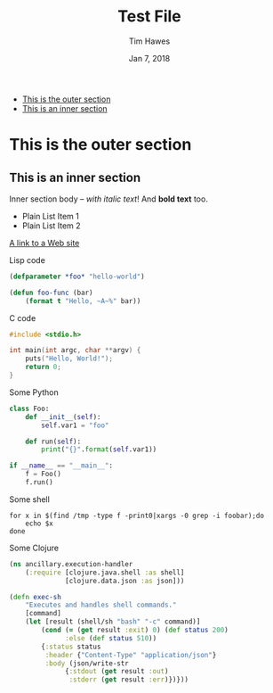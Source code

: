 #+title: Test File
#+author: Tim Hawes
#+date: Jan 7, 2018

-  [[#orgb88c682][This is the outer section]]
-  [[#orgd69617c][This is an inner section]]

* This is the outer section

** This is an inner section

Inner section body -- /with italic text/! And *bold text* too.

-  Plain List Item 1
-  Plain List Item 2

[[http://eigenhombre.com][A link to a Web site]]

Lisp code

#+BEGIN_SRC lisp
    (defparameter *foo* "hello-world")

    (defun foo-func (bar)
        (format t "Hello, ~A~%" bar))
#+END_SRC

C code

#+BEGIN_SRC c
    #include <stdio.h>

    int main(int argc, char **argv) {
        puts("Hello, World!");
        return 0;
    }
#+END_SRC

Some Python

#+BEGIN_SRC python
    class Foo:
        def __init__(self):
            self.var1 = "foo"

        def run(self):
            print("{}".format(self.var1))

    if __name__ == "__main__":
        f = Foo()
        f.run()
#+END_SRC

Some shell

#+BEGIN_SRC shell
    for x in $(find /tmp -type f -print0|xargs -0 grep -i foobar);do
        echo $x
    done
#+END_SRC

Some Clojure

#+BEGIN_SRC clojure
    (ns ancillary.execution-handler
        (:require [clojure.java.shell :as shell]
                  [clojure.data.json :as json]))

    (defn exec-sh
        "Executes and handles shell commands."
        [command]
        (let [result (shell/sh "bash" "-c" command)]
            (cond (= (get result :exit) 0) (def status 200)
                  :else (def status 510))
            {:status status
             :header {"Content-Type" "application/json"}
             :body (json/write-str
                  {:stdout (get result :out)
                   :stderr (get result :err)})}))
#+END_SRC
